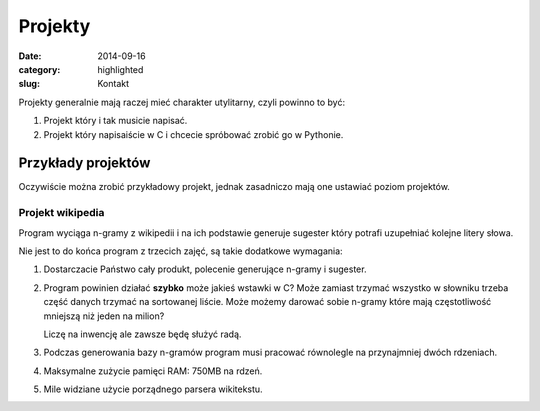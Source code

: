 Projekty
========

:date: 2014-09-16
:category: highlighted
:slug: Kontakt


Projekty generalnie mają raczej mieć charakter utylitarny, czyli powinno to być:

1. Projekt który i tak musicie napisać.
2. Projekt który napisaiście w C i chcecie spróbować zrobić go w Pythonie.


Przykłady projektów
-------------------

Oczywiście można zrobić przykładowy projekt, jednak zasadniczo mają one
ustawiać poziom projektów.

Projekt wikipedia
*****************

Program wyciąga n-gramy z wikipedii i na ich podstawie generuje sugester który
potrafi uzupełniać kolejne litery słowa.

Nie jest to do końca program z trzecich zajęć, są takie dodatkowe wymagania:

1. Dostarczacie Państwo cały produkt, polecenie generujące n-gramy i sugester.
2. Program powinien działać **szybko** może jakieś wstawki w C? Może zamiast
   trzymać wszystko w słowniku trzeba część danych trzymać na sortowanej liście.
   Może możemy darować sobie n-gramy które mają częstotliwość mniejszą niż jeden
   na milion?

   Liczę na inwencję ale zawsze będę służyć radą.
3. Podczas generowania bazy n-gramów program musi pracować równolegle
   na przynajmniej dwóch rdzeniach.
4. Maksymalne zużycie pamięci RAM: 750MB na rdzeń.
5. Mile widziane użycie porządnego parsera wikitekstu.


